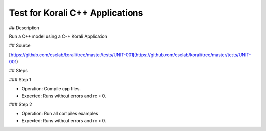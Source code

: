 Test for Korali C++ Applications
#################################################################

## Description

Run a C++ model using a C++ Korali Application

## Source

[https://github.com/cselab/korali/tree/master/tests/UNIT-001](https://github.com/cselab/korali/tree/master/tests/UNIT-001)

## Steps

### Step 1

+ Operation: Compile cpp files.
+ Expected: Runs without errors and rc = 0.

### Step 2

+ Operation: Run all compiles examples
+ Expected: Runs without errors and rc = 0.


